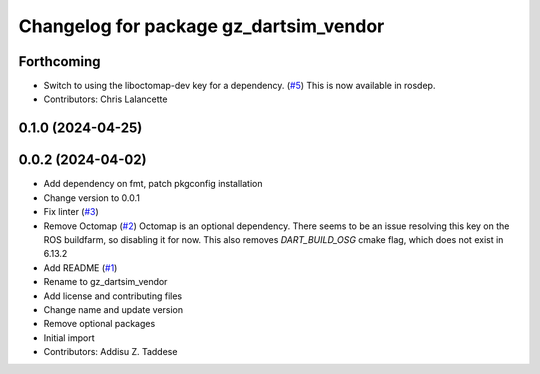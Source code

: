 ^^^^^^^^^^^^^^^^^^^^^^^^^^^^^^^^^^^^^^^
Changelog for package gz_dartsim_vendor
^^^^^^^^^^^^^^^^^^^^^^^^^^^^^^^^^^^^^^^

Forthcoming
-----------
* Switch to using the liboctomap-dev key for a dependency. (`#5 <https://github.com/gazebo-release/gazebo_dartsim_vendor/issues/5>`_)
  This is now available in rosdep.
* Contributors: Chris Lalancette

0.1.0 (2024-04-25)
------------------

0.0.2 (2024-04-02)
------------------
* Add dependency on fmt, patch pkgconfig installation
* Change version to 0.0.1
* Fix linter (`#3 <https://github.com/gazebo-release/gazebo_dartsim_vendor/issues/3>`_)
* Remove Octomap (`#2 <https://github.com/gazebo-release/gazebo_dartsim_vendor/issues/2>`_)
  Octomap is an optional dependency. There seems to be an issue resolving
  this key on the ROS buildfarm, so disabling it for now.
  This also removes `DART_BUILD_OSG` cmake flag, which does not exist in 6.13.2
* Add README (`#1 <https://github.com/gazebo-release/gazebo_dartsim_vendor/issues/1>`_)
* Rename to gz_dartsim_vendor
* Add license and contributing files
* Change name and update version
* Remove optional packages
* Initial import
* Contributors: Addisu Z. Taddese
